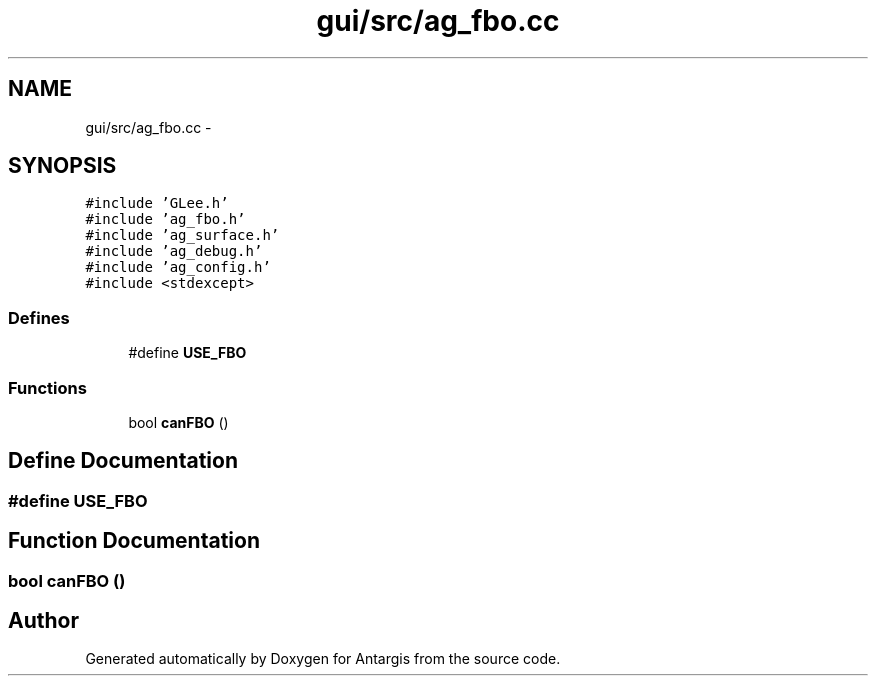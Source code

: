 .TH "gui/src/ag_fbo.cc" 3 "27 Oct 2006" "Version 0.1.9" "Antargis" \" -*- nroff -*-
.ad l
.nh
.SH NAME
gui/src/ag_fbo.cc \- 
.SH SYNOPSIS
.br
.PP
\fC#include 'GLee.h'\fP
.br
\fC#include 'ag_fbo.h'\fP
.br
\fC#include 'ag_surface.h'\fP
.br
\fC#include 'ag_debug.h'\fP
.br
\fC#include 'ag_config.h'\fP
.br
\fC#include <stdexcept>\fP
.br

.SS "Defines"

.in +1c
.ti -1c
.RI "#define \fBUSE_FBO\fP"
.br
.in -1c
.SS "Functions"

.in +1c
.ti -1c
.RI "bool \fBcanFBO\fP ()"
.br
.in -1c
.SH "Define Documentation"
.PP 
.SS "#define USE_FBO"
.PP
.SH "Function Documentation"
.PP 
.SS "bool canFBO ()"
.PP
.SH "Author"
.PP 
Generated automatically by Doxygen for Antargis from the source code.

